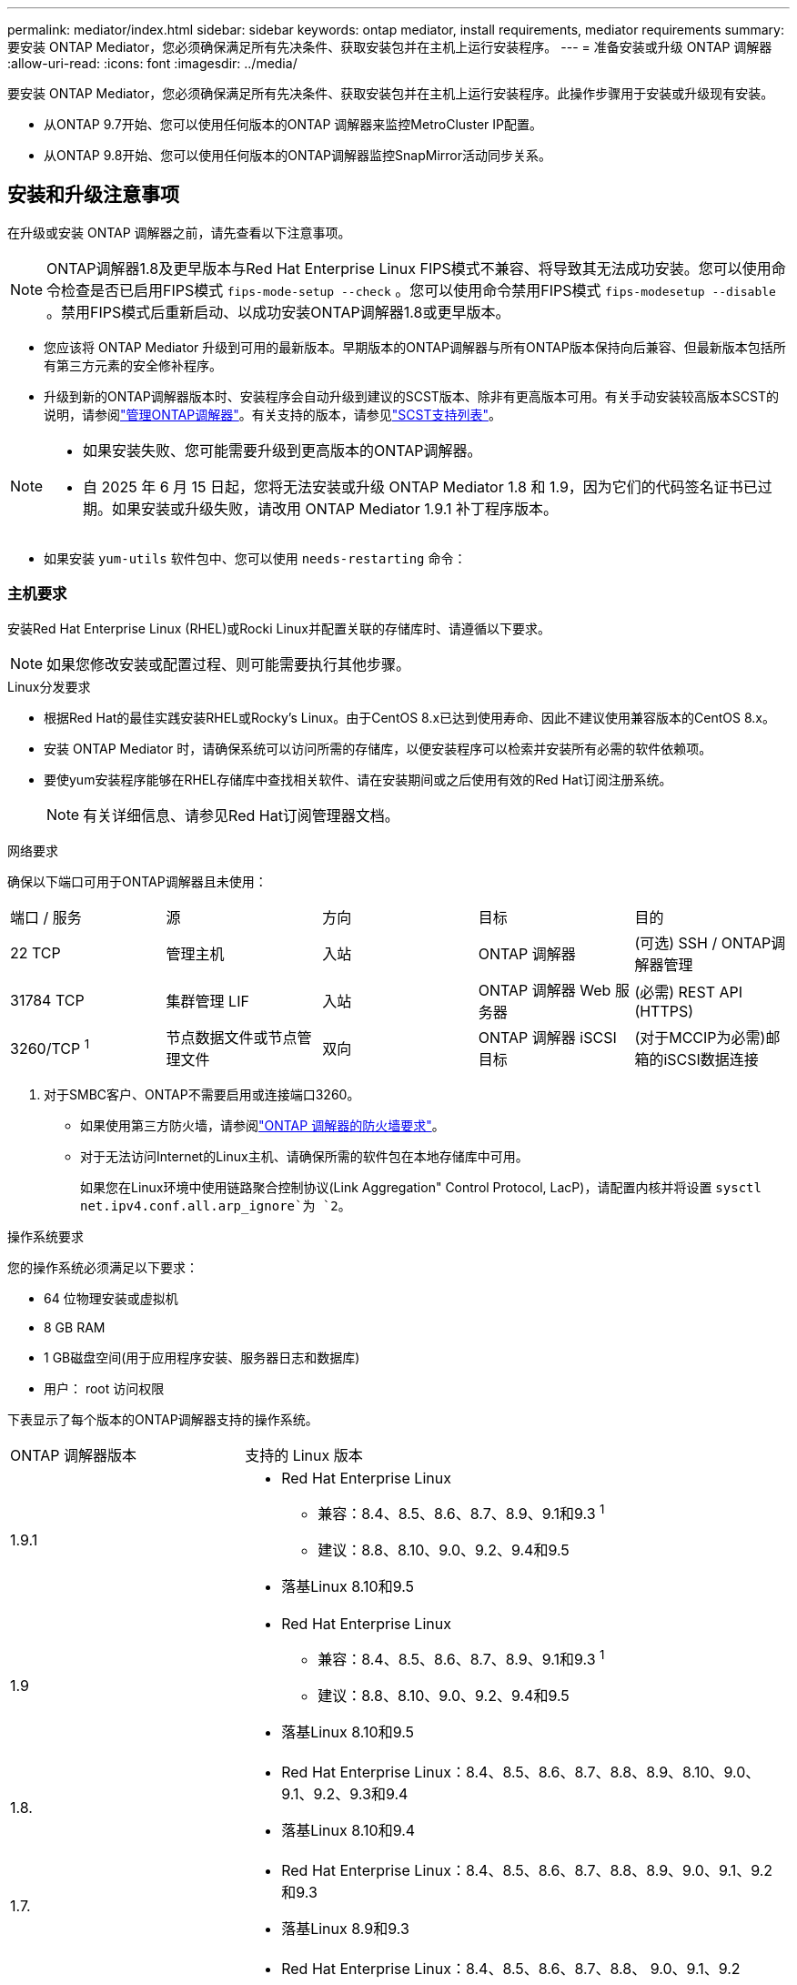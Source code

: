 ---
permalink: mediator/index.html 
sidebar: sidebar 
keywords: ontap mediator, install requirements, mediator requirements 
summary: 要安装 ONTAP Mediator，您必须确保满足所有先决条件、获取安装包并在主机上运行安装程序。 
---
= 准备安装或升级 ONTAP 调解器
:allow-uri-read: 
:icons: font
:imagesdir: ../media/


[role="lead"]
要安装 ONTAP Mediator，您必须确保满足所有先决条件、获取安装包并在主机上运行安装程序。此操作步骤用于安装或升级现有安装。

* 从ONTAP 9.7开始、您可以使用任何版本的ONTAP 调解器来监控MetroCluster IP配置。
* 从ONTAP 9.8开始、您可以使用任何版本的ONTAP调解器监控SnapMirror活动同步关系。




== 安装和升级注意事项

在升级或安装 ONTAP 调解器之前，请先查看以下注意事项。


NOTE: ONTAP调解器1.8及更早版本与Red Hat Enterprise Linux FIPS模式不兼容、将导致其无法成功安装。您可以使用命令检查是否已启用FIPS模式 `fips-mode-setup --check` 。您可以使用命令禁用FIPS模式 `fips-modesetup --disable` 。禁用FIPS模式后重新启动、以成功安装ONTAP调解器1.8或更早版本。

* 您应该将 ONTAP Mediator 升级到可用的最新版本。早期版本的ONTAP调解器与所有ONTAP版本保持向后兼容、但最新版本包括所有第三方元素的安全修补程序。
* 升级到新的ONTAP调解器版本时、安装程序会自动升级到建议的SCST版本、除非有更高版本可用。有关手动安装较高版本SCST的说明，请参阅link:manage-task.html["管理ONTAP调解器"]。有关支持的版本，请参见link:whats-new-concept.html#scst-support-matrix["SCST支持列表"]。


[NOTE]
====
* 如果安装失败、您可能需要升级到更高版本的ONTAP调解器。
* 自 2025 年 6 月 15 日起，您将无法安装或升级 ONTAP Mediator 1.8 和 1.9，因为它们的代码签名证书已过期。如果安装或升级失败，请改用 ONTAP Mediator 1.9.1 补丁程序版本。


====
* 如果安装 `yum-utils` 软件包中、您可以使用 `needs-restarting` 命令：




=== 主机要求

安装Red Hat Enterprise Linux (RHEL)或Rocki Linux并配置关联的存储库时、请遵循以下要求。

[NOTE]
====
如果您修改安装或配置过程、则可能需要执行其他步骤。

====
.Linux分发要求
* 根据Red Hat的最佳实践安装RHEL或Rocky's Linux。由于CentOS 8.x已达到使用寿命、因此不建议使用兼容版本的CentOS 8.x。
* 安装 ONTAP Mediator 时，请确保系统可以访问所需的存储库，以便安装程序可以检索并安装所有必需的软件依赖项。
* 要使yum安装程序能够在RHEL存储库中查找相关软件、请在安装期间或之后使用有效的Red Hat订阅注册系统。
+
[NOTE]
====
有关详细信息、请参见Red Hat订阅管理器文档。

====


.网络要求
确保以下端口可用于ONTAP调解器且未使用：

|===


| 端口 / 服务 | 源 | 方向 | 目标 | 目的 


 a| 
22 TCP
 a| 
管理主机
 a| 
入站
 a| 
ONTAP 调解器
 a| 
(可选) SSH / ONTAP调解器管理



 a| 
31784 TCP
 a| 
集群管理 LIF
 a| 
入站
 a| 
ONTAP 调解器 Web 服务器
 a| 
(必需) REST API (HTTPS)



 a| 
3260/TCP ^1^
 a| 
节点数据文件或节点管理文件
 a| 
双向
 a| 
ONTAP 调解器 iSCSI 目标
 a| 
(对于MCCIP为必需)邮箱的iSCSI数据连接

|===
. 对于SMBC客户、ONTAP不需要启用或连接端口3260。
+
** 如果使用第三方防火墙，请参阅link:https://docs.netapp.com/us-en/ontap-metrocluster/install-ip/concept_mediator_requirements.html#firewall-requirements-for-ontap-mediator["ONTAP 调解器的防火墙要求"^]。
** 对于无法访问Internet的Linux主机、请确保所需的软件包在本地存储库中可用。
+
如果您在Linux环境中使用链路聚合控制协议(Link Aggregation" Control Protocol, LacP)，请配置内核并将设置 `sysctl net.ipv4.conf.all.arp_ignore`为 `2`。





.操作系统要求
您的操作系统必须满足以下要求：

* 64 位物理安装或虚拟机
* 8 GB RAM
* 1 GB磁盘空间(用于应用程序安装、服务器日志和数据库)
* 用户： root 访问权限


下表显示了每个版本的ONTAP调解器支持的操作系统。

[cols="30,70"]
|===


| ONTAP 调解器版本 | 支持的 Linux 版本 


 a| 
1.9.1
 a| 
* Red Hat Enterprise Linux
+
** 兼容：8.4、8.5、8.6、8.7、8.9、9.1和9.3 ^1^
** 建议：8.8、8.10、9.0、9.2、9.4和9.5


* 落基Linux 8.10和9.5




 a| 
1.9
 a| 
* Red Hat Enterprise Linux
+
** 兼容：8.4、8.5、8.6、8.7、8.9、9.1和9.3 ^1^
** 建议：8.8、8.10、9.0、9.2、9.4和9.5


* 落基Linux 8.10和9.5




 a| 
1.8.
 a| 
* Red Hat Enterprise Linux：8.4、8.5、8.6、8.7、8.8、8.9、8.10、9.0、9.1、9.2、9.3和9.4
* 落基Linux 8.10和9.4




 a| 
1.7.
 a| 
* Red Hat Enterprise Linux：8.4、8.5、8.6、8.7、8.8、8.9、9.0、9.1、9.2和9.3
* 落基Linux 8.9和9.3




 a| 
1.6.
 a| 
* Red Hat Enterprise Linux：8.4、8.5、8.6、8.7、8.8、 9.0、9.1、9.2
* 落基Linux 8.8和9.2




 a| 
1.5.
 a| 
* Red Hat Enterprise Linux：7.6、7.7、7.8、7.9、8.0、8.1、8.2、8.3、8.4、8.5
* CentOS ： 7.6 ， 7.7 ， 7.8 ， 7.9




 a| 
1.4.
 a| 
* Red Hat Enterprise Linux：7.6、7.7、7.8、7.9、8.0、8.1、8.2、8.3、8.4、8.5
* CentOS ： 7.6 ， 7.7 ， 7.8 ， 7.9




 a| 
1.3.
 a| 
* Red Hat Enterprise Linux：7.6、7.7、7.8、7.9、8.0、 8.1、8.2、8.3
* CentOS ： 7.6 ， 7.7 ， 7.8 ， 7.9




 a| 
1.2.
 a| 
* Red Hat Enterprise Linux：7.6、7.7、7.8、7.9、8.0、 8.1.
* CentOS ： 7.6 ， 7.7 ， 7.8 ， 7.9


|===
. "兼容"表示RHEL不再支持此版本、但仍可安装ONTAP调解器。


.操作系统所需的软件包
ONTAP 调解器需要以下软件包：


NOTE: 软件包可以是预安装的、也可以是由ONTAP调解器安装程序自动安装的。

[cols="34,33,33"]
|===


| 所有 RHEL/CentOS 版本 | 适用于RHEL 8.x / Rocky Linux 8的其他软件包 | 适用于RHEL 9.x / Rocky Linux 9的其他软件包 


 a| 
* OpenSSL
* OpenSSL 开发
* kernel-devel-$(uname -r)
* GCC
* 创建
* libselinux-utils
* patch
* bzip 2
* Perl 数据 - Dumper
* Perl 扩展程序 -MakeMaker
* efibootmgr
* mukutil

 a| 
* python3-pip
* elfutils-libelf-devel
* policycoreutils-python 实用程序
* RedHat-lsb-core
* python39
* python39-devel

 a| 
* python3-pip
* elfutils-libelf-devel
* policycoreutils-python 实用程序
* python3.
* python3-devel


|===
调解器安装包是一个自解压压缩 tar 文件，其中包括：

* 一个 RPM 文件，其中包含无法从受支持版本的存储库获取的所有依赖项。
* 安装脚本。


建议提供有效的SSL认证。



=== 操作系统升级注意事项和内核兼容性

* 除了内核之外、所有库软件包都可以安全地更新、但可能需要重新启动才能在ONTAP调解器应用程序中应用更改。需要重新启动时、建议使用服务窗口。
* 您应使操作系统内核保持最新。内核可以升级到中列为受支持的版本link:whats-new-concept.html#scst-support-matrix["ONTAP调解器版本表"]。重新启动是必需的、因此您应该为中断计划一个维护窗口。
+
** 必须先卸载SCST内核模块，然后再重新引导。
** 在开始内核操作系统升级之前、您必须准备好受支持的SCST版本以重新安装。




[NOTE]
====
* 内核版本必须与操作系统版本匹配。
* 不支持升级到特定ONTAP调解器版本支持的操作系统版本以外的内核。(这可能表示测试的SCST模块不会编译)。


====


== 启用UEFI安全启动时安装ONTAP调解器

ONTAP调解器可以安装在启用或不启用UEFI安全启动的系统上。

.关于此任务
如果不需要UEFI安全启动、或者您要对调解器安装问题进行故障排除、则可以选择在安装ONTAP调解器之前禁用ONTAP安全启动。从计算机设置中禁用UEFI安全启动选项。

[NOTE]
====
有关禁用UEFI安全启动的详细说明、请参阅适用于您的主机操作系统的文档。

====
要安装启用了 UEFI 安全启动的 ONTAP Mediator，您必须先注册安全密钥，然后服务才能启动。密钥是在SCST安装的编译步骤中生成的、并保存为计算机上的私有-公共密钥对。使用 `mokutil`实用程序将公共密钥作为计算机所有者密钥(Machine Owner Key、MOK)添加到UEFI固件中、以使系统信任并加载签名模块。请将密码短语保存 `mokutil`在安全位置、因为在重新启动系统以激活MOK时需要使用此密码短语。

.步骤
. [[STEP_1_UEFI]]检查系统上是否启用了UEFI安全启动：
+
`mokutil --sb-state`

+
结果指示此系统是否已启用UEFI安全启动。

+
[cols="40,60"]
|===


| 条件 | 转至 ... 


 a| 
已启用UEFI安全启动
 a| 




 a| 
已禁用UEFI安全启动
 a| 
link:upgrade-host-os-mediator-task.html["升级主机操作系统，然后升级 ONTAP Mediator"]

|===
+
[NOTE]
====
** 系统会提示您创建密码短语、必须将其存储在安全位置。要在UEFI引导管理器中启用密钥、您需要使用此密码短语。
** ONTAP 1.2.0及更早版本不支持此模式。


====
. [[STEP_2_UEFI]]如果 `mokutil`未安装实用程序、请运行以下命令：
+
`yum install mokutil`

. 将公共密钥添加到MOK列表：
+
`mokutil --import /opt/netapp/lib/ontap_mediator/ontap_mediator/SCST_mod_keys/scst_module_key.der`

+

NOTE: 您可以将私钥保留在其默认位置、也可以将其移动到安全位置。但是、公共密钥必须保留在其现有位置、以供启动管理器使用。有关详细信息，请参见以下README.MODUP-signing文件：

+
`[root@hostname ~]# ls /opt/netapp/lib/ontap_mediator/ontap_mediator/SCST_mod_keys/
README.module-signing  scst_module_key.der  scst_module_key.priv`

. 重新启动主机、然后使用设备的UEFI Boot Manager批准新的MOK。您需要中为实用程序提供的密码短语 `mokutil`<<step_1_uefi,检查系统上是否启用了UEFI安全启动的步骤>>。

